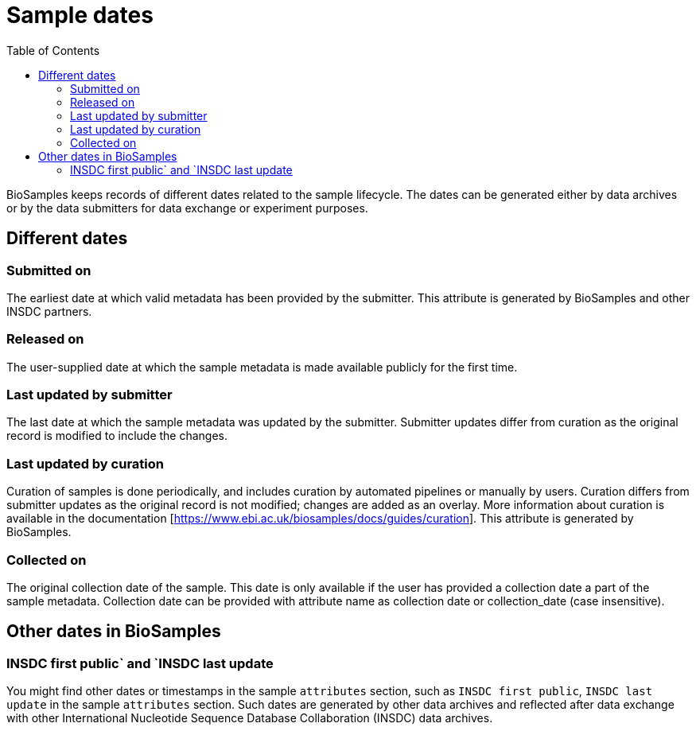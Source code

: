 = [.ebi-color]#Sample dates#
:last-update-label!:
:toc:

BioSamples keeps records of different dates related to the sample lifecycle. The dates can be generated either by data archives or by the data submitters for data exchange or experiment purposes.

== Different dates

=== Submitted on

The earliest date at which valid metadata has been provided by the submitter. This attribute is generated by BioSamples and other INSDC partners.

=== Released on

The user-supplied date at which the sample metadata is made available publicly for the first time.

=== Last updated by submitter

The last date at which the sample metadata was updated by the submitter. Submitter updates differ from curation as the original record is modified to include the changes.

=== Last updated by curation

Curation of samples is done periodically, and includes curation by automated pipelines or manually by users. Curation differs from submitter updates as the original record is not modified; changes are added as an overlay.
More information about curation is available in the documentation [https://www.ebi.ac.uk/biosamples/docs/guides/curation]. This attribute is generated by BioSamples.

=== Collected on

The original collection date of the sample. This date is only available if the user has provided a collection date a part of the sample metadata. Collection date can be provided with attribute name as collection date or collection_date (case insensitive).

== Other dates in BioSamples

=== INSDC first public` and `INSDC last update

You might find other dates or timestamps in the sample `attributes` section, such as `INSDC first public`, `INSDC last update` in the sample `attributes` section. Such dates are generated by other data archives and reflected after data exchange with other International Nucleotide Sequence Database Collaboration (INSDC) data archives.


